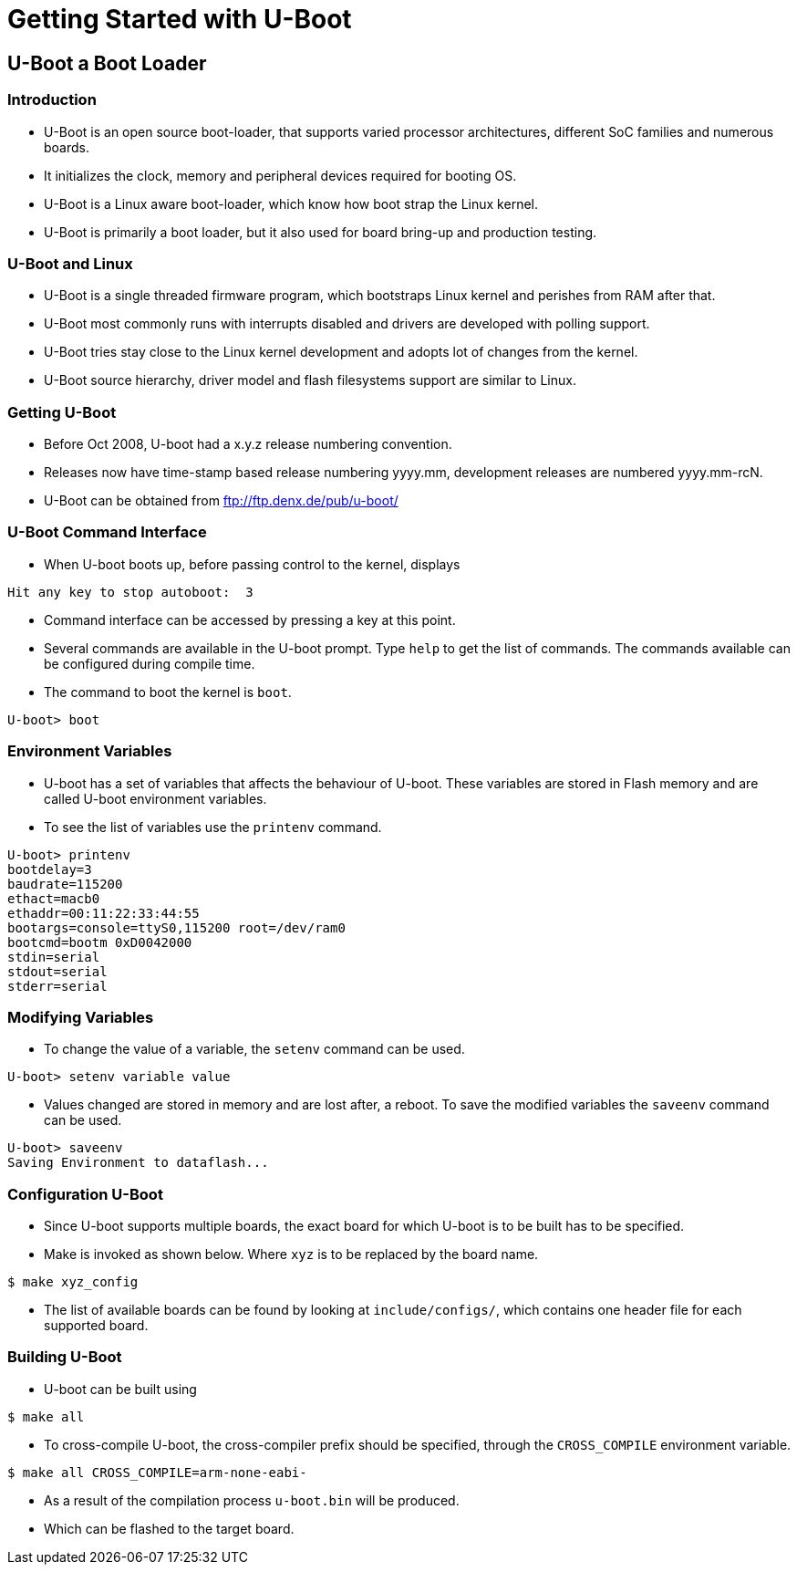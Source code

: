 = Getting Started with U-Boot

== U-Boot a Boot Loader
 
=== Introduction

  * U-Boot is an open source boot-loader, that supports varied processor
    architectures, different SoC families and numerous boards.

  * It initializes the clock, memory and peripheral devices required
    for booting OS.

  * U-Boot is a Linux aware boot-loader, which know how boot strap the
    Linux kernel.

  * U-Boot is primarily a boot loader, but it also used for board
    bring-up and production testing.

=== U-Boot and Linux

  * U-Boot is a single threaded firmware program, which bootstraps
    Linux kernel and perishes from RAM after that.

  * U-Boot most commonly runs with interrupts disabled and drivers are
    developed with polling support.

  * U-Boot tries stay close to the Linux kernel development and adopts
    lot of changes from the kernel.

  * U-Boot source hierarchy, driver model and flash filesystems
    support are similar to Linux.

=== Getting U-Boot

  * Before Oct 2008, U-boot had a x.y.z release numbering convention.

  * Releases now have time-stamp based release numbering yyyy.mm,
    development releases are numbered yyyy.mm-rcN.

  * U-Boot can be obtained from ftp://ftp.denx.de/pub/u-boot/

=== U-Boot Command Interface

  * When U-boot boots up, before passing control to the kernel,
    displays

------
Hit any key to stop autoboot:  3
------

  * Command interface can be accessed by pressing a key at this point.

  * Several commands are available in the U-boot prompt. Type `help`
    to get the list of commands. The commands available can be
    configured during compile time.

  * The command to boot the kernel is `boot`.

----
U-boot> boot
----

=== Environment Variables

  * U-boot has a set of variables that affects the behaviour of
    U-boot. These variables are stored in Flash memory and are called
    U-boot environment variables.

  * To see the list of variables use the `printenv` command.

------
U-boot> printenv
bootdelay=3
baudrate=115200
ethact=macb0
ethaddr=00:11:22:33:44:55
bootargs=console=ttyS0,115200 root=/dev/ram0
bootcmd=bootm 0xD0042000
stdin=serial
stdout=serial
stderr=serial
------

=== Modifying Variables

   * To change the value of a variable, the `setenv` command can be
     used.

------
U-boot> setenv variable value
------

   * Values changed are stored in memory and are lost after, a
     reboot. To save the modified variables the `saveenv` command can
     be used.

------
U-boot> saveenv
Saving Environment to dataflash...
------

=== Configuration U-Boot

  * Since U-boot supports multiple boards, the exact board for which
    U-boot is to be built has to be specified.

  * Make is invoked as shown below. Where `xyz` is to be replaced by
    the board name.

------
$ make xyz_config
------

  * The list of available boards can be found by looking at
    `include/configs/`, which contains one header file for each
    supported board.

=== Building U-Boot

  * U-boot can be built using

------
$ make all
------

  * To cross-compile U-boot, the cross-compiler prefix should be
    specified, through the `CROSS_COMPILE` environment variable.

------
$ make all CROSS_COMPILE=arm-none-eabi-
------

  * As a result of the compilation process `u-boot.bin` will be
    produced.

  * Which can be flashed to the target board.
